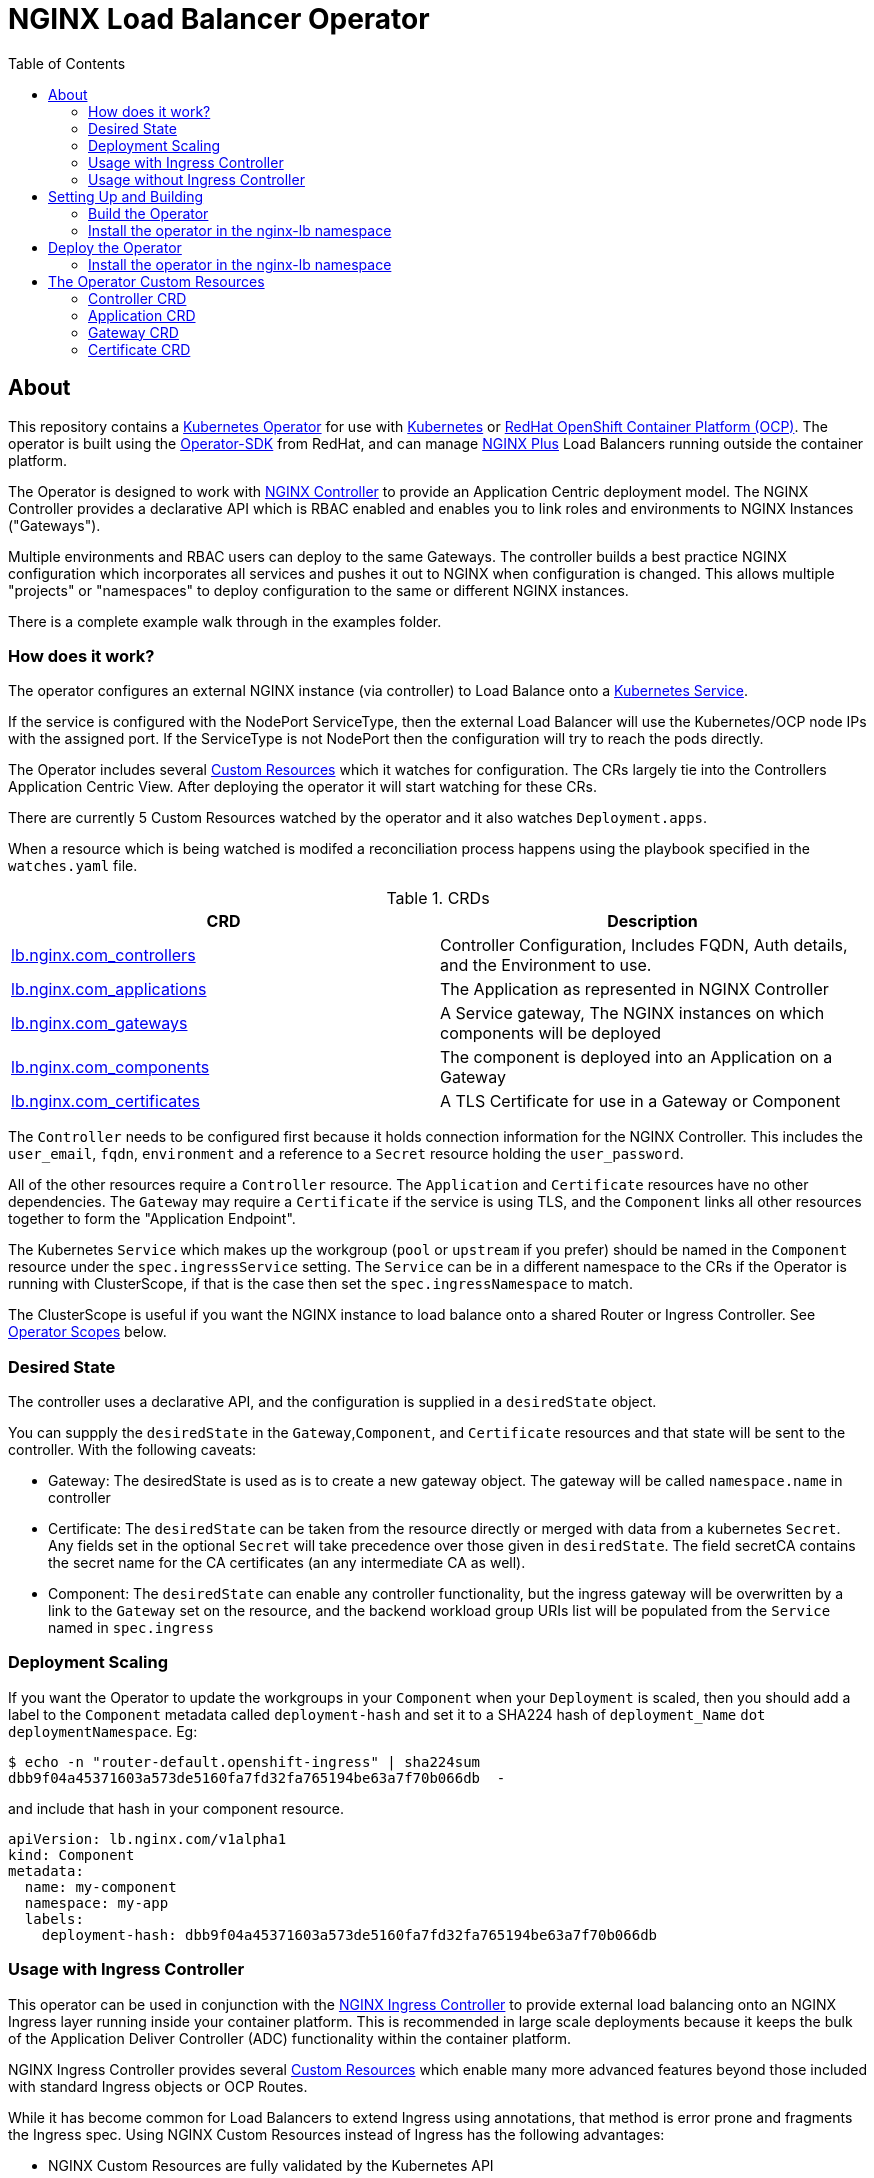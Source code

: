 = NGINX Load Balancer Operator
:showtitle:
:toc: left

== About

This repository contains a https://kubernetes.io/docs/concepts/extend-kubernetes/operator/[Kubernetes Operator]
for use with https://kubernetes.io/[Kubernetes] or https://www.openshift.com/[RedHat OpenShift Container Platform (OCP)].
The operator is built using the https://sdk.operatorframework.io/docs/install-operator-sdk/[Operator-SDK]
from RedHat, and can manage https://www.nginx.com/[NGINX Plus] Load Balancers running outside the container platform.

The Operator is designed to work with https://www.nginx.com/products/nginx-controller/[NGINX Controller] to
provide an Application Centric deployment model. The NGINX Controller provides a declarative API which is RBAC
enabled and enables you to link roles and environments to NGINX Instances ("Gateways").

Multiple environments and RBAC users can deploy to the same Gateways. The controller builds a best practice
NGINX configuration which incorporates all services and pushes it out to NGINX when configuration is changed.
This allows multiple "projects" or "namespaces" to deploy configuration to the same or different NGINX
instances.

There is a complete example walk through in the examples folder.

=== How does it work?

The operator configures an external NGINX instance (via controller) to Load Balance onto a
https://kubernetes.io/docs/concepts/services-networking/service/[Kubernetes Service].

If the service is configured with the NodePort ServiceType, then the external Load Balancer will
use the Kubernetes/OCP node IPs with the assigned port. If the ServiceType is not NodePort then
the configuration will try to reach the pods directly.

The Operator includes several https://kubernetes.io/docs/concepts/extend-kubernetes/api-extension/custom-resources/[Custom Resources]
which it watches for configuration. The CRs largely tie into the Controllers Application Centric View.
After deploying the operator it will start watching for these CRs.

There are currently 5 Custom Resources watched by the operator and it also watches `Deployment.apps`.

When a resource which is being watched is modifed a reconciliation process happens using the playbook specified in
the `watches.yaml` file. 

.CRDs
|===
| CRD | Description

| <<controller-crd,lb.nginx.com_controllers>>
| Controller Configuration, Includes FQDN, Auth details, and the Environment to use.

| <<application-crd,lb.nginx.com_applications>>
| The Application as represented in NGINX Controller

| <<gateway-crd,lb.nginx.com_gateways>>
| A Service gateway, The NGINX instances on which components will be deployed

| <<component-crd,lb.nginx.com_components>>
| The component is deployed into an Application on a Gateway

| <<certificate-crd,lb.nginx.com_certificates>>
| A TLS Certificate for use in a Gateway or Component
|===

The `Controller` needs to be configured first because it holds connection information for the NGINX Controller. This
includes the `user_email`, `fqdn`, `environment` and a reference to a `Secret` resource holding the `user_password`.

All of the other resources require a `Controller` resource. The `Application` and `Certificate` resources have no other
dependencies. The `Gateway` may require a `Certificate` if the service is using TLS, and the `Component` links all
other resources together to form the "Application Endpoint".

The Kubernetes `Service` which makes up the workgroup (`pool` or `upstream` if you prefer) should be named in the
`Component` resource under the `spec.ingressService` setting. The `Service` can be in a different namespace to the CRs
if the Operator is running with ClusterScope, if that is the case then set the `spec.ingressNamespace` to match. 

The ClusterScope is useful if you want the NGINX instance to load balance onto a shared Router or Ingress Controller.
See <<operator-scopes,Operator Scopes>> below.

=== Desired State

The controller uses a declarative API, and the configuration is supplied in a `desiredState` object.

You can suppply the `desiredState` in the `Gateway`,`Component`, and `Certificate` resources and that state will be
sent to the controller. With the following caveats:

* Gateway: The desiredState is used as is to create a new gateway object. The gateway will be called `namespace.name` in controller
* Certificate: The `desiredState` can be taken from the resource directly or merged with data from a kubernetes `Secret`. Any fields
  set in the optional `Secret` will take precedence over those given in `desiredState`. The field secretCA contains the secret name for the CA certificates (an any intermediate CA as well). 
* Component: The `desiredState` can enable any controller functionality, but the ingress gateway will be overwritten by a link to the
  `Gateway` set on the resource, and the backend workload group URIs list will be populated from the `Service` named in `spec.ingress`

=== Deployment Scaling

If you want the Operator to update the workgroups in your `Component` when your `Deployment` is scaled, then you should add a label
to the `Component` metadata called `deployment-hash` and set it to a SHA224 hash of `deployment_Name` `dot` `deploymentNamespace`. Eg:

----
$ echo -n "router-default.openshift-ingress" | sha224sum
dbb9f04a45371603a573de5160fa7fd32fa765194be63a7f70b066db  -
----

and include that hash in your component resource.

[source,yaml]
----
apiVersion: lb.nginx.com/v1alpha1
kind: Component
metadata:
  name: my-component
  namespace: my-app
  labels:
    deployment-hash: dbb9f04a45371603a573de5160fa7fd32fa765194be63a7f70b066db
----

=== Usage with Ingress Controller

This operator can be used in conjunction with the https://docs.nginx.com/nginx-ingress-controller/[NGINX Ingress Controller]
to provide external load balancing onto an NGINX Ingress layer running inside your container platform.
This is recommended in large scale deployments because it keeps the bulk of the Application Deliver Controller (ADC)
functionality within the container platform. 

NGINX Ingress Controller provides several https://kubernetes.io/docs/concepts/extend-kubernetes/api-extension/custom-resources/[Custom Resources]
which enable many more advanced features beyond those included with standard Ingress objects or OCP Routes.

While it has become common for Load Balancers to extend Ingress using annotations, that method is error prone
and fragments the Ingress spec. Using NGINX Custom Resources instead of Ingress has the following advantages:

* NGINX Custom Resources are fully validated by the Kubernetes API
* VirtualServer, VirtualServerRoute, TransportServer, etc all RBAC enabled
* Routing can be based on anything within the request (header, cookie, method, etc)
* Blue/Green traffic splitting and Canary testing of application
* Circuit Breaker patterns
* Redirects and Error Pages

See the https://docs.nginx.com/nginx-ingress-controller/configuration/virtualserver-and-virtualserverroute-resources[Documentation]
for more information.

When you deploy this operator with NGINX KIC, you will need to map the `Component` to the KIC using a `Service` or `Route`.
See the <<component-crd,Component CR Example>> below.

=== Usage without Ingress Controller

The Service can either point to an NGINX Plus Ingress Controller (to provide additional ADC features), or to any other service or
route. See the <<component-crd,Component CR Example>> below.

== Setting Up and Building

You will need the https://sdk.operatorframework.io/docs/install-operator-sdk/[Operator-SDK] and
a recent version of https://www.docker.com/products/container-runtime[Docker] installed on your
build machine.

If you are playing around on a https://github.com/code-ready/crc[Codeready Containers] setup,
then follow <<docs/codereadynotes.adoc#,these notes>> instead.

=== Build the Operator 

build and push the operator to your repository

----
export 
make docker-build IMAGE_TAG_BASE=myrepo.example.com:5000/nginx/nginx-lb-operator:latest
make docker-push IMAGE_TAG_BASE=myrepo.example.com:5000/nginx/nginx-lb-operator:latest
----

=== Install the operator in the nginx-lb namespace

----
make deploy
----

****
You're ready to deploy the operator container, but you can also test it locally using the SDK.
See <<docs/runninglocally.adoc#,Running the Operator Locally>> if you want to test/debug.
****

== Deploy the Operator

The  operator will watch all `namespaces` by default, if you only want to watch a subset, such as
an ingress-namespace, and a few other projects, then modify the `WATCH_NAMESPACE` parameter in the deployment
manifest to limit them.

For example. Lets assume we have two projects under our control. Each project has it's own namespace, and they
create Ingress resources consumed by a shared Ingress Controller running in a third namespace.
We might set the `WATCH_NAMESPACE` as follows:

----
  env:
    - name: WATCH_NAMESPACE
      value: "nginx-ingress,project-101,project-102"
----

Replace the `REPLACE_IMAGE` placeholder in the Operator manifest with the actual
location and name of the image you built above, and deploy.

=== Install the operator in the nginx-lb namespace

----
make deploy
----

That should be it. Your operator is running.


== The Operator Custom Resources

Below is an example for each of the Custom Resources which configure the Application.

=== Controller CRD

The `Controller` CRD take a user_email, FQDN, and Environment. It also needs a password stored in a Kubernetes `Secret`

Such as: 

[source,yaml]
----
kind: Secret
apiVersion: v1
metadata:
  name: dev-controller
data:
  user_password: bm90cmVhbGx5bXlwYXNzd29yZAo=
type: Opaque
----

The Operator will use the `user_password` in the `Secret`, with the `user_email` in the `Controller` resource to log in and retrieve
an auth token. The auth token will be cached for 30 minutes, after which time the next reconciliation will perform a new login.

A `Controller` resource using the above secret would look like this:

[source,yaml]
----
apiVersion: lb.nginx.com/v1alpha1
kind: Controller
metadata:
  name: dev-controller
spec:
  user_email: "admin@nginx.com"
  secret: "dev-controller"
  fqdn: "ctrl.nginx.lab"
  environment: "ocp-dev-1"
  validate_certs: true
----

The user account and the environment should already exist on the controller. All Applications, Gateways, Components, and Certificates
will reference a Controller resource by name and be deployed into the environment specified.

=== Application CRD

The Application is a simple object, but it groups the components and helps with analytics visualisation

[source,yaml]
----
apiVersion: lb.nginx.com/v1alpha1
kind: Application
metadata:
  name: my-application
spec:
  controller: "dev-controller"
  displayName: "My Kubernetes Application"
  description: "An application deployed in Kubernetes"
----

=== Gateway CRD

The Gateways object takes a `desiredState` whch is sent to controller as is, so you can enable
any features exposed in the Controller API. Check your controller API for more information.

[source,yaml]
----
apiVersion: lb.nginx.com/v1alpha1
kind: Gateway
metadata:
  name: my-gateway
spec:
  controller: "dev-controller"
  displayName: "My OCP Gateway"
  description: "A gateway deployed by Kubernetes"
  desiredState:
    ingress:
      placement:
        instancerefs:
          - ref: /infrastructure/locations/unspecified/instances/nginx1
      uris:
        'http://www.uk.nginx.lab': {}
        'http://www.foo.com': {}
----

=== Certificate CRD

The certificate Resource can be specified either by providing the details in the object directly
within the `desiredState` or by referencing a Kubernetes Secret in `secret`.

----
apiVersion: lb.nginx.com/v1alpha1
kind: Certificate
metadata:
  name: my-certificate
spec:
  controller: "dev-controller"
  displayName: "My Kubernetes Certificate"
  description: "A certificated deployed in Kubernetes"
  # secret: secret-containing-the-cert
  # secretCA: secret-containing-ca-secret
  desiredState:
    type: PEM
    caCerts: []
    privateKey: |-
      -----BEGIN PRIVATE KEY-----
      MIIEvQIBADANBgkqhkiG9w0BAQEFAASCBKcwggSjAgEAAoIBAQDQYBXFTj1ZdJGH
      7IfomkeJfedaIueD01L6X6jj8TvS2xwTRHL4LIkZP882qHs2VfEpgbVi6a96lvWP
      TRUNCATED  TRUNCATED  TRUNCATED  TRUNCATED  TRUNCATED  TRUNCATED
      6bug7eceyafsFTTEghcNloHWnYBARA3878X5RQkLVUNocrZLkBG2Dn2d3aiEpWww
      CZ+gbhraYKAflzD6wTJL29D5dLGF5k/88RTN60Gzoaxq7CkvlLwXCZjQSvjEGq5i
      whJYgXwWvqy5VXxLc5amLXk=
      -----END PRIVATE KEY-----
    publicCert: |-
      -----BEGIN CERTIFICATE-----
      MIIDpzCCAo+gAwIBAgIUb+NqxHIP0Z15aqy5FY8+bb1vq6IwDQYJKoZIhvcNAQEL
      1Xnimah+mQMOuWiJU9W9omet5Y9OemQLHmeSVFbfQXBkTNKGO+2iKtWJNO8+zzT7
      TRUNCATED  TRUNCATED  TRUNCATED  TRUNCATED  TRUNCATED  TRUNCATED
      5WZTPiggaDbDAwjK2QP2N933lHxR5JDmkHHH6GHKLWXgYgxY0zx8R2+eFyvxJvGB
      yaw7SnX8i5mjkgwwGhgTMBnSdf3F9eLcMHPgceMOuTyynpe9SSE9Bck3LykgvQDW
      InWB8mhlndb/p8ZYVLx9y2LDq1h3iymbnoHM
      -----END CERTIFICATE-----
----

When referencing the cert as a kubernetes secret, then it should be an Opaque or tls type and
the certificate details should be stored in `tls.key` and `tls.crt`. 

When referencing the CA cert as a kubernetes secret, then it should be an Opaque  type and
the certificate details should be stored in `ca.crt`. Multiple certificates ca be stored as part of the CA certificate and intermediate CA certificates. 
When creating from literal, create a pem file with the ca.crt field storing all the certificates in PEM format. 

----
kind: Secret
apiVersion: v1
metadata:
  name: my-cert
data:
  tls.crt: >-
    LS0tLS1CRUdJTiBDRVJUSUZJQ0FURS0tLS0tCk1JSURwekNDQW8rZ0F3SUJBZ0lVYitOcXhISVAw
  tls.key: >-
    LS0tLS1CRUdJTiBQUklWQVRFIEtFWS0tLS0tCk1JSUV2UUlCQURBTkJna3Foa2lHOXcwQkFRRUZB
  type: UEVN
type: Opaque
----
kind: Secret
apiVersion: v1
metadata:
  name: my-ca-cert-secret
data:
  ca.crt: >-
    LS0tLS1CRUdJTiBDRVJUSUZJQ0FURS0tLS0tCk1JSURwekNDQW8rZ0F3SUJBZ0lVYitOcXhISVAw
  type: UEVN
type: Opaque
----

and the Certificate would look like this

----
apiVersion: lb.nginx.com/v1alpha1
kind: Certificate
metadata:
  name: my-certificate
spec:
  controller: "dev-controller"
  displayName: "My Kubernetes Certificate"
  description: "A certificated deployed in Kubernetes"
  secret: my-cert
  caSecret: my-ca-cert-secret
----

=== Component CRD

The Component object also takes a `desiredState`, but the operator expects to configure both the `ingress->gatewayRefs` 
using the `gateway` provided, and the `backend->workloadGroups->group` using the pods or NodePorts found in the `ingress*`
settings. The workload `uris` are built using `workload.scheme` and `workload.path`

The `ingressType` can be `Service`, `Route`, or `None`. See the relevant sections below for deploying against a service, route
or with a manually configured workload group (ie none).

==== Deploying Component with a Service

When deployed with a service, you must set the `ingressType` to `Service`, and set the `ingressName` to match the service.
If the service is in a different namespace, then you can set the `ingressNamespace` to match. The Operator must be runing with
a `ClusterRole` if the service is in a different namespace. Eg:

[source,yaml]
----
apiVersion: lb.nginx.com/v1alpha1
kind: Component
metadata:
  name: my-component
  namespace: my-app
spec:
  controller: dev-controller
  application: my-application
  ingressType: Service
  ingressName: my-nginx-ingress-controller
  ingressNamespace: nginx-igress
----

If the Ingress service is discovered to be using `NodePort`, then the workload groups will be set to the k8s nodes with
the dynamically assigned port. Otherwise the workloads will be set to the pod IP and the `workload.targetPort`

==== Deploying Component with an OpenShift Route

When deploying with an OpenShift Route, you must set the `ingressType` to `Route` and the `ingressName` to the
name of the `Route` resource, again you can set `ingressNamespace` if the route is not in the same namespace.

The Operator will look the router for the provided `Route` and attempt to locate its pods. So the Operator will need
read access to the namespace in which the Router is running. This can be set with `ingressRouterNamespace` but will
default to `openshift-ingress`. It is likely that the Operator will need a `ClusterRole` account. Eg:

[source,yaml]
----
apiVersion: lb.nginx.com/v1alpha1
kind: Component
metadata:
  name: my-component
  namespace: my-app
spec:
  controller: dev-controller
  application: my-application
  ingressType: Route
  ingressName: my-route
  ingressRouterNamespace: openshift-ingress
  groupName: "my-group-name"
----

If you are using Codeready Containers The `workload.crcOverride` can be set to the IP of your CRC VM.

==== Deploying Component with a manual workload

You can also set the `ingressType` to `None` in which case the node list will not be generated and the 
workload groups in the `desiredSpec` will need to be set manually. Eg:

[source,yaml]
----
apiVersion: lb.nginx.com/v1alpha1
kind: Component
metadata:
  name: my-component
  namespace: my-app
spec:
  controller: dev-controller
  application: my-application
  ingressType: None
  ...
  desiredSpec:
    backend:
      workloadGroups:
        group:
          uris:
            'https://node1.cluster:443/': {}
            'https://node2.cluster:443/': {}
          loadBalancingMethod:
            type: ROUND_ROBIN
 
----

==== General Example

[source,yaml]
----
apiVersion: lb.nginx.com/v1alpha1
kind: Component
metadata:
  name: my-component
spec:
  controller: "dev-controller"
  application: "my-application"
  ingressType: Service
  ingressName: "my-nginx-ingress-controller"
  ingressNamespace: "my-nginx-ingress-namespace"
  gateway: "my-gateway"
  workload:
    scheme: "http"
    path: "/"
    targetPort: 443
    crcOverride: 192.168.130.11
  displayName: "My Component"
  groupName: "my-workgroup-name"
  description: "A component deployed by Kubernetes"
  desiredState:
    backend:
      monitoring:
        response:
          status:
            match: true
            range:
              endCode: 302
              startCode: 200
        uri: /
      workloadGroups:
        # group uris will be populated from "ingress" pods or nodeports
        group:
          loadBalancingMethod:
            type: ROUND_ROBIN
    # ingress gatewayRefs will be populated from "gateway"
    ingress:
      uris:
        /: {}
----

The above would result in a `desiredState` similar to:

[source,json]
----
  "desiredState": {
    "ingress": {
      "gatewayRefs": [
        {
          "ref": "/services/environments/ocp-dev-1/gateways/<project>.my-gateway"
        }
      ],
      "uris": {
        "/": {}
      }
    },
    "backend": {
      "workloadGroups": {
        "my-workgroup-name": {
          "loadBalancingMethod": {
            "type": "ROUND_ROBIN"
          },
          "uris": {
            "http://<k8s-node-ip>:<nodeport>/": { }
          }
        }
      },
      "monitoring": {
        "uri": "/",
        "response": {
          "status": {
            "range": {
              "endCode": 302,
              "startCode": 200
            },
            "match": true
          }
        }
      }
    }
  }
----

